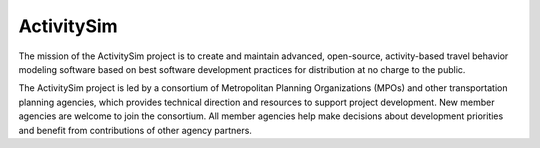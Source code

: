 ActivitySim
===========

The mission of the ActivitySim project is to create and maintain advanced, open-source, 
activity-based travel behavior modeling software based on best software development 
practices for distribution at no charge to the public.

The ActivitySim project is led by a consortium of Metropolitan Planning Organizations 
(MPOs) and other transportation planning agencies, which provides technical direction 
and resources to support project development. New member agencies are welcome to join 
the consortium. All member agencies help make decisions about development priorities 
and benefit from contributions of other agency partners. 